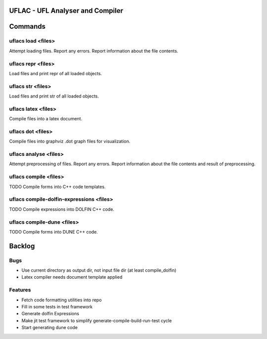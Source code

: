 UFLAC - UFL Analyser and Compiler
=================================


Commands
========

uflacs load <files>
------------------
Attempt loading files.
Report any errors.
Report information about the file contents.

uflacs repr <files>
------------------
Load files and print repr of all loaded objects.

uflacs str <files>
-----------------
Load files and print str of all loaded objects.

uflacs latex <files>
-------------------
Compile files into a latex document.

uflacs dot <files>
-----------------
Compile files into graphviz .dot graph files for visualization.

uflacs analyse <files>
---------------------
Attempt preprocessing of files.
Report any errors.
Report information about the file contents and result of preprocessing.

uflacs compile <files>
---------------------
TODO Compile forms into C++ code templates.

uflacs compile-dolfin-expressions <files>
----------------------------------------
TODO Compile expressions into DOLFIN C++ code.

uflacs compile-dune <files>
--------------------------
TODO Compile forms into DUNE C++ code.


Backlog
=======

Bugs
----

- Use current directory as output dir, not input file dir (at least compile_dolfin)

- Latex compiler needs document template applied

Features
--------

- Fetch code formatting utilities into repo

- Fill in some tests in test framework

- Generate dolfin Expressions

- Make jit test framework to simplify generate-compile-build-run-test cycle

- Start generating dune code

